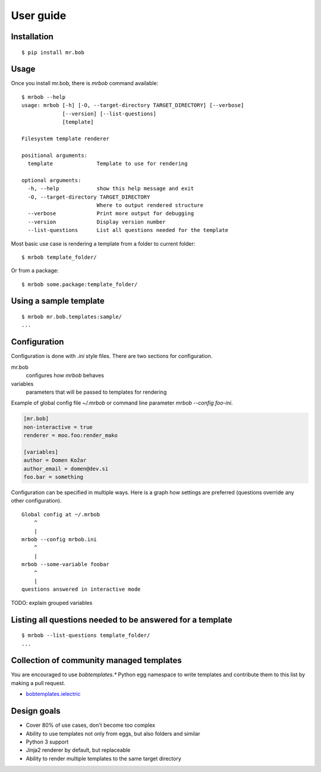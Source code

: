 .. highlight:: bash


User guide
==========

Installation
------------

::

    $ pip install mr.bob


Usage
-----


Once you install mr.bob, there is `mrbob` command available::

    $ mrbob --help
    usage: mrbob [-h] [-O, --target-directory TARGET_DIRECTORY] [--verbose]
                 [--version] [--list-questions]
                 [template]

    Filesystem template renderer

    positional arguments:
      template              Template to use for rendering

    optional arguments:
      -h, --help            show this help message and exit
      -O, --target-directory TARGET_DIRECTORY
                            Where to output rendered structure
      --verbose             Print more output for debugging
      --version             Display version number
      --list-questions      List all questions needed for the template

Most basic use case is rendering a template from a folder to current folder::

    $ mrbob template_folder/

Or from a package::

    $ mrbob some.package:template_folder/


Using a sample template
-----------------------

::

    $ mrbob mr.bob.templates:sample/
    ...


Configuration
-------------

Configuration is done with `.ini` style files. There are two sections for configuration.

mr.bob
    configures how `mrbob` behaves
variables
    parameters that will be passed to templates for rendering

Example of global config file `~/.mrbob` or command line parameter `mrbob --config foo-ini`.

.. code-block:: ini

    [mr.bob]
    non-interactive = true
    renderer = moo.foo:render_mako

    [variables]
    author = Domen Kožar
    author_email = domen@dev.si
    foo.bar = something

Configuration can be specified in multiple ways. Here is a graph how settings are preferred (questions override any other configuration).

::

    Global config at ~/.mrbob
        ^
        |
    mrbob --config mrbob.ini
        ^
        |
    mrbob --some-variable foobar
        ^
        |
    questions answered in interactive mode


TODO: explain grouped variables


Listing all questions needed to be answered for a template
----------------------------------------------------------

::

    $ mrbob --list-questions template_folder/
    ...


Collection of community managed templates
-----------------------------------------

You are encouraged to use `bobtemplates.*` Python egg namespace to write
templates and contribute them to this list by making a pull request.

- `bobtemplates.ielectric <https://github.com/iElectric/bobtemplates.ielectric>`_ 


Design goals
------------

- Cover 80% of use cases, don't become too complex  
- Ability to use templates not only from eggs, but also folders and similar
- Python 3 support
- Jinja2 renderer by default, but replaceable
- Ability to render multiple templates to the same target directory
